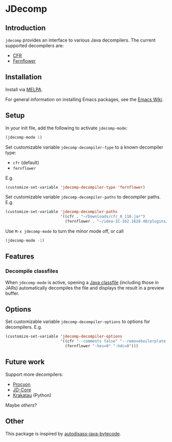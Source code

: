 [[http://www.gnu.org/licenses/gpl-3.0.txt][file:https://img.shields.io/badge/license-GPLv3-blue.svg]]

* JDecomp

** Introduction

=jdecomp= provides an interface to various Java decompilers. The current supported decompilers are:

- [[http://www.benf.org/other/cfr/][CFR]]
- [[https://github.com/JetBrains/intellij-community/tree/master/plugins/java-decompiler/engine][Fernflower]]

** Installation

Install via [[https://melpa.org/#/][MELPA]].

For general information on installing Emacs packages, see the [[https://www.emacswiki.org/emacs/InstallingPackages][Emacs Wiki]].

** Setup

In your init file, add the following to activate =jdecomp-mode=:

#+BEGIN_SRC emacs-lisp
  (jdecomp-mode 1)
#+END_SRC

Set customizable variable ~jdecomp-decompiler-type~ to a known decompiler type:

- ~cfr~ (default)
- ~fernflower~

E.g.

#+BEGIN_SRC emacs-lisp
  (customize-set-variable 'jdecomp-decompiler-type 'fernflower)
#+END_SRC

Set customizable variable ~jdecomp-decompiler-paths~ to decompiler paths. E.g.

#+BEGIN_SRC emacs-lisp
  (customize-set-variable 'jdecomp-decompiler-paths
                          '((cfr . "~/Downloads/cfr_0_118.jar")
                            (fernflower . "~/idea-IC-162.1628.40/plugins/java-decompiler/lib/java-decompiler.jar")))
#+END_SRC

Use =M-x jdecomp-mode= to turn the minor mode off, or call

#+BEGIN_SRC emacs-lisp
  (jdecomp-mode -1)
#+END_SRC

** Features

*** Decompile classfiles

When =jdecomp-mode= is active, opening a [[https://en.wikipedia.org/wiki/Java_class_file][Java classfile]] (including those in JARs) automatically decompiles the file and displays the result in a preview buffer.

** Options

Set customizable variable ~jdecomp-decompiler-options~ to options for decompilers. E.g.

#+BEGIN_SRC emacs-lisp
  (customize-set-variable 'jdecomp-decompiler-options
                          '((cfr "--comments false" "--removeboilerplate false")
                            (fernflower "-hes=0" "-hdc=0")))
#+END_SRC

** Future work

Support more decompilers:

- [[https://bitbucket.org/mstrobel/procyon][Procyon]]
- [[https://github.com/nviennot/jd-core-java][JD-Core]]
- [[https://github.com/Storyyeller/Krakatau][Krakatau]] (Python)

Maybe [[others]]?

** Other

This package is inspired by [[https://github.com/gbalats/autodisass-java-bytecode][autodisass-java-bytecode]].

